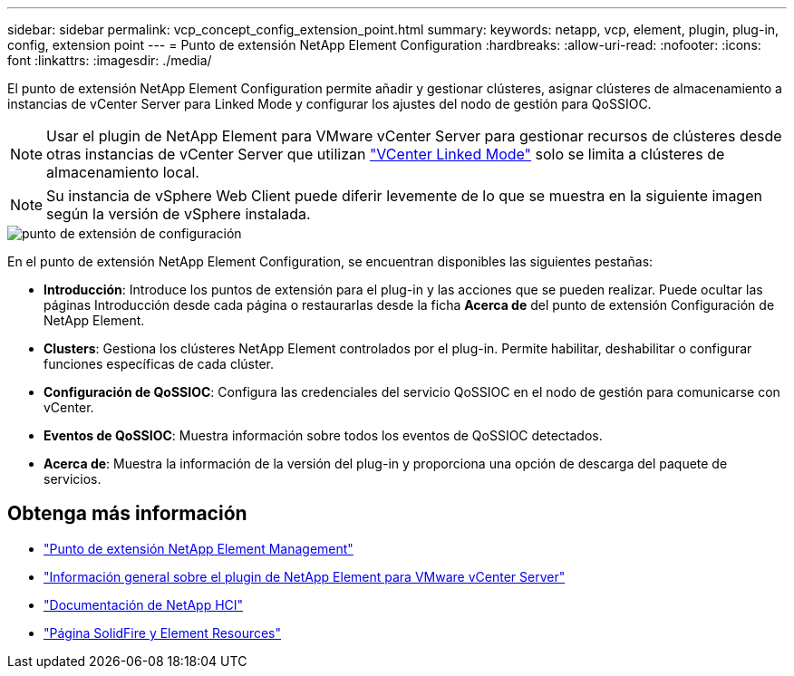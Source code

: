 ---
sidebar: sidebar 
permalink: vcp_concept_config_extension_point.html 
summary:  
keywords: netapp, vcp, element, plugin, plug-in, config, extension point 
---
= Punto de extensión NetApp Element Configuration
:hardbreaks:
:allow-uri-read: 
:nofooter: 
:icons: font
:linkattrs: 
:imagesdir: ./media/


[role="lead"]
El punto de extensión NetApp Element Configuration permite añadir y gestionar clústeres, asignar clústeres de almacenamiento a instancias de vCenter Server para Linked Mode y configurar los ajustes del nodo de gestión para QoSSIOC.


NOTE: Usar el plugin de NetApp Element para VMware vCenter Server para gestionar recursos de clústeres desde otras instancias de vCenter Server que utilizan link:vcp_concept_linkedmode.html["VCenter Linked Mode"] solo se limita a clústeres de almacenamiento local.


NOTE: Su instancia de vSphere Web Client puede diferir levemente de lo que se muestra en la siguiente imagen según la versión de vSphere instalada.

image::vcp_config_extension_point.png[punto de extensión de configuración]

En el punto de extensión NetApp Element Configuration, se encuentran disponibles las siguientes pestañas:

* *Introducción*: Introduce los puntos de extensión para el plug-in y las acciones que se pueden realizar. Puede ocultar las páginas Introducción desde cada página o restaurarlas desde la ficha *Acerca de* del punto de extensión Configuración de NetApp Element.
* *Clusters*: Gestiona los clústeres NetApp Element controlados por el plug-in. Permite habilitar, deshabilitar o configurar funciones específicas de cada clúster.
* *Configuración de QoSSIOC*: Configura las credenciales del servicio QoSSIOC en el nodo de gestión para comunicarse con vCenter.
* *Eventos de QoSSIOC*: Muestra información sobre todos los eventos de QoSSIOC detectados.
* *Acerca de*: Muestra la información de la versión del plug-in y proporciona una opción de descarga del paquete de servicios.




== Obtenga más información

* link:vcp_concept_management_extension_point["Punto de extensión NetApp Element Management"]
* link:concept_vcp_product_overview.html["Información general sobre el plugin de NetApp Element para VMware vCenter Server"]
* https://docs.netapp.com/us-en/hci/index.html["Documentación de NetApp HCI"^]
* https://www.netapp.com/data-storage/solidfire/documentation["Página SolidFire y Element Resources"^]

